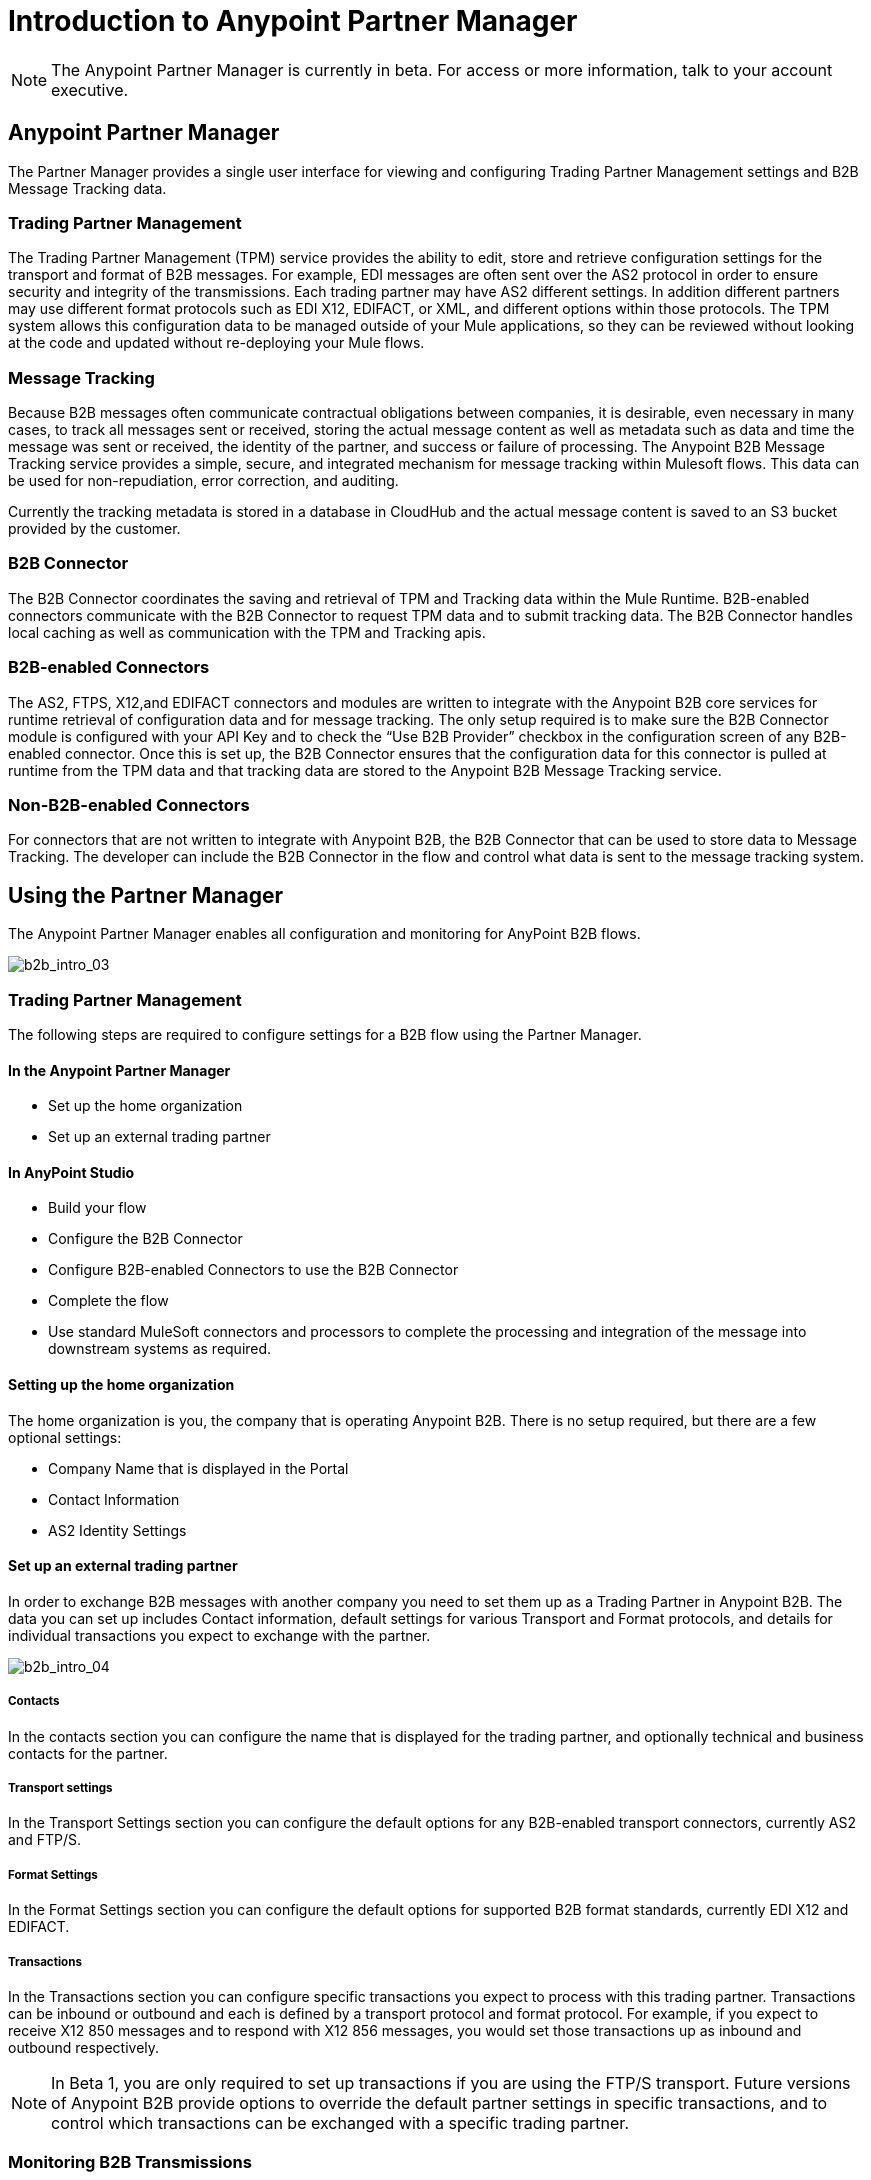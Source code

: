 = Introduction to Anypoint Partner Manager
:keywords: b2b, introduction, portal, partner, manager

[NOTE]
The Anypoint Partner Manager is currently in beta. For access or more information, talk to your account executive.

== Anypoint Partner Manager

The Partner Manager provides a single user interface for viewing and configuring Trading Partner Management settings and B2B Message Tracking data.

=== Trading Partner Management

The Trading Partner Management (TPM) service provides the ability to edit, store and retrieve configuration settings for the transport and format of B2B messages. For example, EDI messages are often sent over the AS2 protocol in order to ensure security and integrity of the transmissions. Each trading partner may have AS2 different settings. In addition different partners may use different format protocols such as EDI X12, EDIFACT, or XML, and different options within those protocols. The TPM system allows this configuration data to be managed outside of your Mule applications, so they can be reviewed without looking at the code and updated without re-deploying your Mule flows.

=== Message Tracking

Because B2B messages often communicate contractual obligations between companies, it is desirable, even necessary in many cases, to track all messages sent or received, storing the actual message content as well as metadata such as data and time the message was sent or received, the identity of the partner, and success or failure of processing. The Anypoint B2B Message Tracking service provides a simple, secure, and integrated mechanism for message tracking within Mulesoft flows. This data can be used for non-repudiation, error correction, and auditing.

Currently the tracking metadata is stored in a database in CloudHub and the actual message content is saved to an S3 bucket provided by the customer.

=== B2B Connector

The B2B Connector coordinates the saving and retrieval of TPM and Tracking data within the Mule Runtime. B2B-enabled connectors communicate with the B2B Connector to request TPM data and to submit tracking data. The B2B Connector handles local caching as well as communication with the TPM and Tracking apis.

=== B2B-enabled Connectors

The AS2, FTPS, X12,and EDIFACT connectors and modules are written to integrate with the Anypoint B2B core services for runtime retrieval of configuration data and for message tracking. The only setup required is to make sure the B2B Connector module is configured with your API Key and to check the “Use B2B Provider” checkbox in the configuration screen of any B2B-enabled connector. Once this is set up, the B2B Connector ensures that the configuration data for this connector is pulled at runtime from the TPM data and that tracking data are stored to the Anypoint B2B Message Tracking service.

=== Non-B2B-enabled Connectors

For connectors that are not written to integrate with Anypoint B2B, the B2B Connector that can be used to store data to Message Tracking. The developer can include the B2B Connector in the flow and control what data is sent to the message tracking system.

== Using the Partner Manager

The Anypoint Partner Manager enables all configuration and monitoring for AnyPoint B2B flows.

image:b2b_intro_03.png[b2b_intro_03]

=== Trading Partner Management

The following steps are required to configure settings for a B2B flow using the Partner Manager.

==== In the Anypoint Partner Manager

* Set up the home organization
* Set up an external trading partner

==== In AnyPoint Studio

* Build your flow
* Configure the B2B Connector
* Configure B2B-enabled Connectors to use the B2B Connector
* Complete the flow
* Use standard MuleSoft connectors and processors to complete the processing and integration of the message into downstream systems as required.

==== Setting up the home organization

The home organization is you, the company that is operating Anypoint B2B. There is no setup required, but there are a few optional settings:

* Company Name that is displayed in the Portal 
* Contact Information
* AS2 Identity Settings

==== Set up an external trading partner

In order to exchange B2B messages with another company you need to set them up as a Trading Partner in Anypoint B2B. The data you can set up includes Contact information, default settings for various Transport and Format protocols, and details for individual transactions you expect to exchange with the partner.

image:b2b_intro_04.png[b2b_intro_04]

===== Contacts

In the contacts section you can configure the name that is displayed for the trading partner, and optionally technical and business contacts for the partner.

===== Transport settings

In the Transport Settings section you can configure the default options for any B2B-enabled transport connectors, currently AS2 and FTP/S.

===== Format Settings

In the Format Settings section you can configure the default options for supported B2B format standards, currently EDI X12 and EDIFACT.

===== Transactions

In the Transactions section you can configure specific transactions you expect to process with this trading partner. Transactions can be inbound or outbound and each is defined by a transport protocol and format protocol. For example, if you expect to receive X12 850 messages and to respond with X12 856 messages, you would set those transactions up as inbound and outbound respectively.

[NOTE]
In Beta 1, you are only required to set up transactions if you are using the FTP/S transport. Future versions of Anypoint B2B provide options to override the default partner settings in specific transactions, and to control which transactions can be exchanged with a specific trading partner.

=== Monitoring B2B Transmissions

The Partner Manager also supports monitoring the tracking data for B2B Transmissions.

image:b2b_intro_05.png[b2b_intro_05]

YOu can use the settings in the following sections to filter for the specific data you are looking for.

===== Partner

Leave unselected to search all trading partners, or select a specific partner.

===== Type

Select “All” to search all types of B2B messages. Select X12, EDIFACT, AS2, or FTP/S to filter for messages by a specific format or transport. The Type selection also adjusts the fields that are displayed.

Select “All” to search all types of B2B messages. Select X12, EDIFACT, AS2, or FTP/S to filter for messages by a specific format or transport. The Type selection also adjusts the fields that are displayed.

===== Direction

Select the direction to view inbound messages only, outbound messages only, or both.

===== Date

Set the time window for the messages searched. You can quickly set all messages in the past day, week, or month, or set a custom date range.

===== FileName

Search for a specific file or all files that start with the same text.

===== ISA Control #

Search for a message by Control#. (Only enabled when the Type is X12 or EDIFACT.

== Get Started

* link:/anypoint-b2b/as2-and-edi-x12-purchase-order-walkthrough[AS2 and EDI X12 Purchase Order WalkThrough]
* link:/anypoint-b2b/ftps-and-edi-x12-purchase-order-walkthrough[FTPS and EDI X12 Purchase Order Walkthrough]
